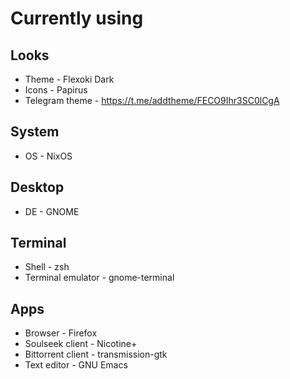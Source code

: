 * Currently using
** Looks
+ Theme - Flexoki Dark
+ Icons - Papirus
+ Telegram theme - [[https://t.me/addtheme/FECO9Ihr3SC0lCgA]]
** System
+ OS - NixOS
** Desktop
+ DE - GNOME
** Terminal
+ Shell - zsh
+ Terminal emulator - gnome-terminal
** Apps
+ Browser - Firefox
+ Soulseek client - Nicotine+
+ Bittorrent client - transmission-gtk
+ Text editor - GNU Emacs
